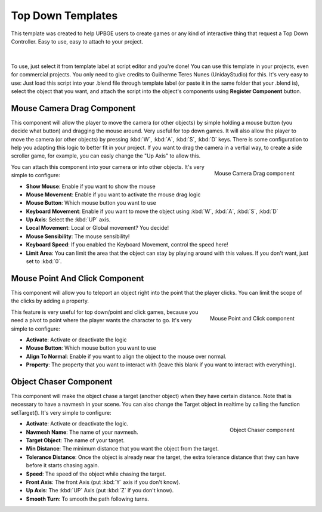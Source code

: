 .. _python_components_getting_started_top_down_templates:

==============================
Top Down Templates
==============================

This template was created to help UPBGE users to create games or any kind of interactive thing that request a Top Down Controller. Easy to use, easy to attach to your project.

.. figure:: /images/python_components/Fig-13.png

|

To use, just select it from template label at script editor and you're done! You can use this template in your projects, even for commercial projects. You only need to give credits to Guilherme Teres Nunes (UnidayStudio) for this. It's very easy to use: Just load this script into your .blend file through template label (or paste it in the same folder that your .blend is), select the object that you want, and attach the script into the object's components using **Register Component** button.

Mouse Camera Drag Component
++++++++++++++++++++++++++++++

This component will allow the player to move the camera (or other objects) by simple holding a mouse button (you decide what button) and dragging the mouse around. Very useful for top down games. It will also allow the player to move the camera (or other objects) by pressing :kbd:`W`, :kbd:`A`, :kbd:`S`, :kbd:`D` keys. There is some configuration to help you adapting this logic to better fit in your project. If you want to drag the camera in a vertial way, to create a side scroller game, for example, you can easly change the "Up Axis" to allow this.

.. figure:: /images/python_components/Fig-14.png
   :align: right

   Mouse Camera Drag component

You can attach this component into your camera or into other objects. It's very simple to configure:

-  **Show Mouse**: Enable if you want to show the mouse
-  **Mouse Movement**: Enable if you want to activate the mouse drag logic
-  **Mouse Button**: Which mouse button you want to use
-  **Keyboard Movement**: Enable if you want to move the object using :kbd:`W`, :kbd:`A`, :kbd:`S`, :kbd:`D`
-  **Up Axis**: Select the :kbd:`UP` axis.
-  **Local Movement**: Local or Global movement? You decide!
-  **Mouse Sensibility**: The mouse sensibility!
-  **Keyboard Speed**: If you enabled the Keyboard Movement, control the speed here!
-  **Limit Area**: You can limit the area that the object can stay by playing around with this values. If you don't want, just set to :kbd:`0`.

Mouse Point And Click Component
+++++++++++++++++++++++++++++++

This component will allow you to teleport an object right into the point that the player clicks. You can limit the scope of the clicks by adding a property.

.. figure:: /images/python_components/Fig-15.png
   :align: right

   Mouse Point and Click component

This feature is very useful for top down/point and click games, because you need a pivot to point where the player wants the character to go. It's very simple to configure:

-  **Activate**: Activate or deactivate the logic
-  **Mouse Button**: Which mouse button you want to use
-  **Align To Normal**: Enable if you want to align the object to the mouse over normal.
-  **Property**: The property that you want to interact with (leave this blank if you want to interact with everything).

Object Chaser Component
++++++++++++++++++++++++++++++

This component will make the object chase a target (another object) when they have certain distance. Note that is necessary to have a navmesh in your scene. You can also change the Target object in realtime by calling the function setTarget(). It's very simple to configure:

.. figure:: /images/python_components/Fig-16.png
   :align: right

   Object Chaser component

-  **Activate**: Activate or deactivate the logic.
-  **Navmesh Name**: The name of your navmesh.
-  **Target Object**: The name of your target.
-  **Min Distance**: The minimum distance that you want the object from the target.
-  **Tolerance Distance**: Once the object is already near the target, the extra tolerance distance that they can have before it starts chasing again.
-  **Speed**: The speed of the object while chasing the target.
-  **Front Axis**: The front Axis (put :kbd:`Y` axis if you don't know).
-  **Up Axis**: The :kbd:`UP` Axis (put :kbd:`Z` if you don't know).
-  **Smooth Turn**: To smooth the path following turns.
